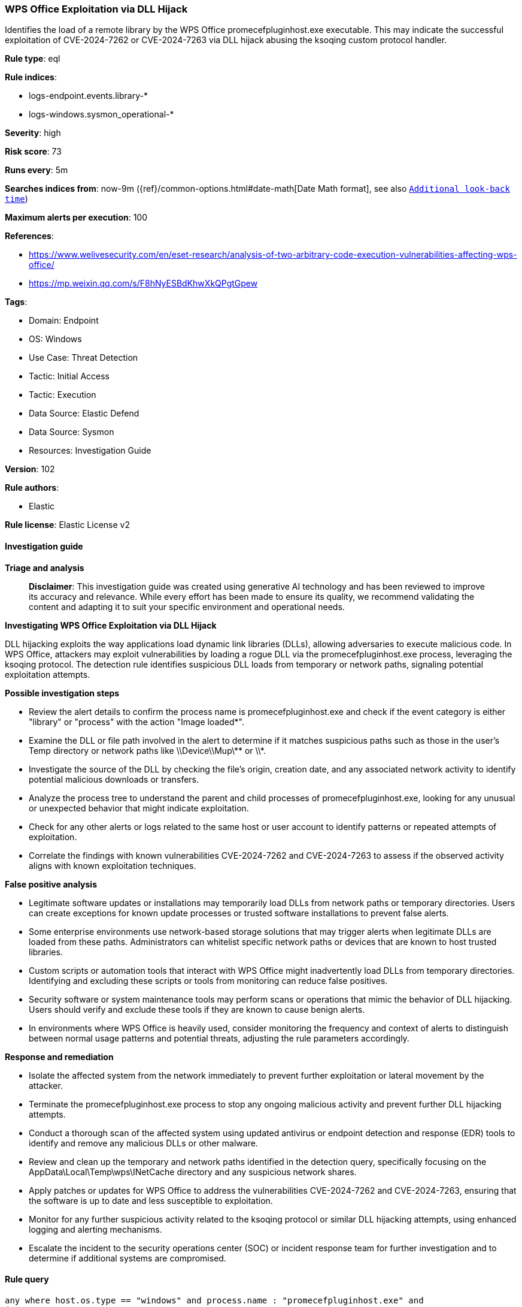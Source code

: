 [[prebuilt-rule-8-14-21-wps-office-exploitation-via-dll-hijack]]
=== WPS Office Exploitation via DLL Hijack

Identifies the load of a remote library by the WPS Office promecefpluginhost.exe executable. This may indicate the successful exploitation of CVE-2024-7262 or CVE-2024-7263 via DLL hijack abusing the ksoqing custom protocol handler.

*Rule type*: eql

*Rule indices*: 

* logs-endpoint.events.library-*
* logs-windows.sysmon_operational-*

*Severity*: high

*Risk score*: 73

*Runs every*: 5m

*Searches indices from*: now-9m ({ref}/common-options.html#date-math[Date Math format], see also <<rule-schedule, `Additional look-back time`>>)

*Maximum alerts per execution*: 100

*References*: 

* https://www.welivesecurity.com/en/eset-research/analysis-of-two-arbitrary-code-execution-vulnerabilities-affecting-wps-office/
* https://mp.weixin.qq.com/s/F8hNyESBdKhwXkQPgtGpew

*Tags*: 

* Domain: Endpoint
* OS: Windows
* Use Case: Threat Detection
* Tactic: Initial Access
* Tactic: Execution
* Data Source: Elastic Defend
* Data Source: Sysmon
* Resources: Investigation Guide

*Version*: 102

*Rule authors*: 

* Elastic

*Rule license*: Elastic License v2


==== Investigation guide



*Triage and analysis*


> **Disclaimer**:
> This investigation guide was created using generative AI technology and has been reviewed to improve its accuracy and relevance. While every effort has been made to ensure its quality, we recommend validating the content and adapting it to suit your specific environment and operational needs.


*Investigating WPS Office Exploitation via DLL Hijack*


DLL hijacking exploits the way applications load dynamic link libraries (DLLs), allowing adversaries to execute malicious code. In WPS Office, attackers may exploit vulnerabilities by loading a rogue DLL via the promecefpluginhost.exe process, leveraging the ksoqing protocol. The detection rule identifies suspicious DLL loads from temporary or network paths, signaling potential exploitation attempts.


*Possible investigation steps*


- Review the alert details to confirm the process name is promecefpluginhost.exe and check if the event category is either "library" or "process" with the action "Image loaded*".
- Examine the DLL or file path involved in the alert to determine if it matches suspicious paths such as those in the user's Temp directory or network paths like \\Device\\Mup\\** or \\*.
- Investigate the source of the DLL by checking the file's origin, creation date, and any associated network activity to identify potential malicious downloads or transfers.
- Analyze the process tree to understand the parent and child processes of promecefpluginhost.exe, looking for any unusual or unexpected behavior that might indicate exploitation.
- Check for any other alerts or logs related to the same host or user account to identify patterns or repeated attempts of exploitation.
- Correlate the findings with known vulnerabilities CVE-2024-7262 and CVE-2024-7263 to assess if the observed activity aligns with known exploitation techniques.


*False positive analysis*


- Legitimate software updates or installations may temporarily load DLLs from network paths or temporary directories. Users can create exceptions for known update processes or trusted software installations to prevent false alerts.
- Some enterprise environments use network-based storage solutions that may trigger alerts when legitimate DLLs are loaded from these paths. Administrators can whitelist specific network paths or devices that are known to host trusted libraries.
- Custom scripts or automation tools that interact with WPS Office might inadvertently load DLLs from temporary directories. Identifying and excluding these scripts or tools from monitoring can reduce false positives.
- Security software or system maintenance tools may perform scans or operations that mimic the behavior of DLL hijacking. Users should verify and exclude these tools if they are known to cause benign alerts.
- In environments where WPS Office is heavily used, consider monitoring the frequency and context of alerts to distinguish between normal usage patterns and potential threats, adjusting the rule parameters accordingly.


*Response and remediation*


- Isolate the affected system from the network immediately to prevent further exploitation or lateral movement by the attacker.
- Terminate the promecefpluginhost.exe process to stop any ongoing malicious activity and prevent further DLL hijacking attempts.
- Conduct a thorough scan of the affected system using updated antivirus or endpoint detection and response (EDR) tools to identify and remove any malicious DLLs or other malware.
- Review and clean up the temporary and network paths identified in the detection query, specifically focusing on the AppData\Local\Temp\wps\INetCache directory and any suspicious network shares.
- Apply patches or updates for WPS Office to address the vulnerabilities CVE-2024-7262 and CVE-2024-7263, ensuring that the software is up to date and less susceptible to exploitation.
- Monitor for any further suspicious activity related to the ksoqing protocol or similar DLL hijacking attempts, using enhanced logging and alerting mechanisms.
- Escalate the incident to the security operations center (SOC) or incident response team for further investigation and to determine if additional systems are compromised.

==== Rule query


[source, js]
----------------------------------
any where host.os.type == "windows" and process.name : "promecefpluginhost.exe" and
(
 (event.category == "library" and
  ?dll.path :
     ("?:\\Users\\*\\AppData\\Local\\Temp\\wps\\INetCache\\*",
      "\\Device\\Mup\\**", "\\\\*")) or

  ((event.category == "process" and event.action : "Image loaded*") and
  ?file.path :
     ("?:\\Users\\*\\AppData\\Local\\Temp\\wps\\INetCache\\*",
      "\\Device\\Mup\\**", "\\\\*"))
)

----------------------------------

*Framework*: MITRE ATT&CK^TM^

* Tactic:
** Name: Execution
** ID: TA0002
** Reference URL: https://attack.mitre.org/tactics/TA0002/
* Technique:
** Name: Exploitation for Client Execution
** ID: T1203
** Reference URL: https://attack.mitre.org/techniques/T1203/
* Tactic:
** Name: Initial Access
** ID: TA0001
** Reference URL: https://attack.mitre.org/tactics/TA0001/
* Technique:
** Name: Drive-by Compromise
** ID: T1189
** Reference URL: https://attack.mitre.org/techniques/T1189/
